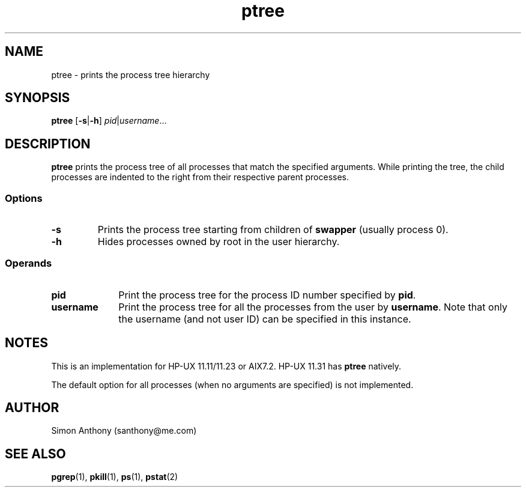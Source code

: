 .\" $Header$
.\" vim:ts=4:sw=4:syntax=nroff
.fp 1 R
.fp 2 I
.fp 3 B
.fp 4 BI
.fp 5 CO
.fp 6 CI
.fp 7 CB
.nr X
.TH ptree 1 "21 Apr 2007" ""
.SH NAME
ptree \- prints the process tree hierarchy
.SH SYNOPSIS
\f3ptree\f1 [\f3-s\f1|\f3-h\f1] 
\f2pid\f1|\f2username\f1...
.SH DESCRIPTION
.IX "ptree"
.P
\f3ptree\f1 prints the process tree of all processes that match the specified
arguments.
While printing the tree, the child processes are indented to the right from
their respective parent processes.
.P
.SS Options
.TP
\f3-s\f1
Prints the process tree starting from children of \f3swapper\f1 (usually
process 0).
.TP
\f3-h\f1
Hides processes owned by root in the user hierarchy.
.SS Operands
.TP 10
\f3pid\f1
Print the process tree for the process ID number specified by \f3pid\f1.
.TP 10
\f3username\f1
Print the process tree for all the processes from the user by \f3username\f1.
Note that only the username (and not user ID) can be specified in this
instance.
.SH NOTES
This is an implementation for HP-UX 11.11/11.23 or AIX7.2. HP-UX 11.31 has \f3ptree\f1
natively.
.P 
The default option for all processes (when no arguments are specified) is not
implemented.
.SH AUTHOR
Simon Anthony (santhony@me.com)
.SH SEE ALSO
.BR pgrep (1),
.BR pkill (1),
.BR ps (1),
.BR pstat (2)
